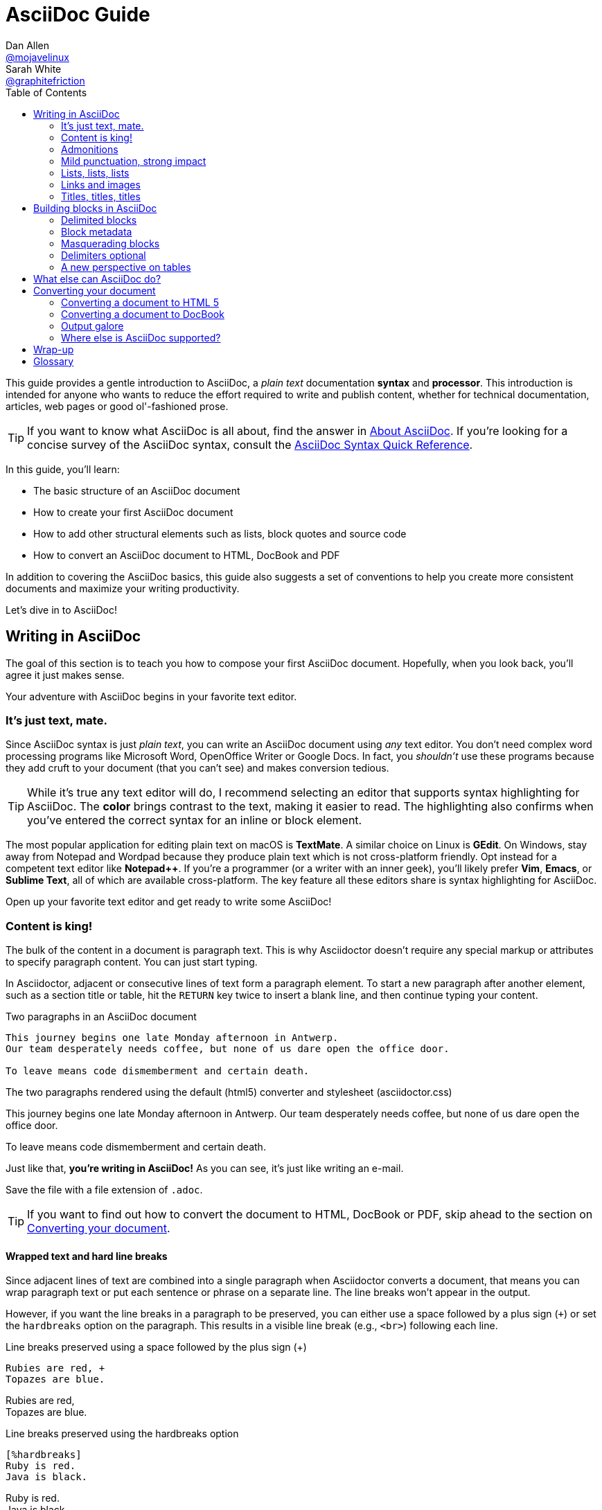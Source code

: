 // View this document online at https://asciidoctor.org/docs/asciidoc-writers-guide/
= AsciiDoc Guide
Dan Allen <https://github.com/mojavelinux[@mojavelinux]>; Sarah White <https://github.com/graphitefriction[@graphitefriction]>
:description: This guide describes the basic structure of an AsciiDoc document
:keywords: AsciiDoc, Asciidoctor, syntax, reference, learn, how to, writers, authors
:page-description: {description}
:page-keywords: {keywords}
:page-layout: docs
:page-category: test
:page-sort: 1
:page-image: https://rmt.dogedoge.com/fetch/fluid/storage/hexo-static/cover.jpg?w=480&fmt=webp
ifndef::env-site[]
:toc: left
:icons: font
:idprefix:
:idseparator: -
:sectanchors:
:source-highlighter: highlightjs
endif::[]
:experimental:
:mdash: &#8212;
:language: asciidoc
:source-language: {language}
:table-caption!:
:example-caption!:
:figure-caption!:
// Refs
:url-docs-asciidoc: https://docs.asciidoctor.org/asciidoc/latest/
:url-quickref: {url-docs-asciidoc}syntax-quick-reference/
:asciidoctor-ref: https://asciidoctor.org/
:asciidoctor-gem-ref: https://rubygems.org/gems/asciidoctor
:uri-install: https://asciidoctor.org/docs/install-toolchain/
:fopub-doc-ref: https://github.com/asciidoctor/asciidoctor-fopub/blob/master/README.adoc
:docs-ref: https://asciidoctor.org/docs
:gist-ref: https://gist.github.com
:publican-ref: https://fedorahosted.org/publican
:page-exclude: true

This guide provides a gentle introduction to AsciiDoc, a _plain text_ documentation *syntax* and *processor*.
This introduction is intended for anyone who wants to reduce the effort required to write and publish content, whether for technical documentation, articles, web pages or good ol'-fashioned prose.

TIP: If you want to know what AsciiDoc is all about, find the answer in {url-docs-asciidoc}#about-asciidoc[About AsciiDoc].
If you're looking for a concise survey of the AsciiDoc syntax, consult the {url-quickref}[AsciiDoc Syntax Quick Reference].

In this guide, you'll learn:

- The basic structure of an AsciiDoc document
- How to create your first AsciiDoc document
- How to add other structural elements such as lists, block quotes and source code
- How to convert an AsciiDoc document to HTML, DocBook and PDF

In addition to covering the AsciiDoc basics, this guide also suggests a set of conventions to help you create more consistent documents and maximize your writing productivity.

Let's dive in to AsciiDoc!

== Writing in AsciiDoc

The goal of this section is to teach you how to compose your first AsciiDoc document.
Hopefully, when you look back, you'll agree it just makes sense.

Your adventure with AsciiDoc begins in your favorite text editor.

=== It's just text, mate.

Since AsciiDoc syntax is just _plain text_, you can write an AsciiDoc document using _any_ text editor.
You don't need complex word processing programs like Microsoft Word, OpenOffice Writer or Google Docs.
In fact, you _shouldn't_ use these programs because they add cruft to your document (that you can't see) and makes conversion tedious.

TIP: While it's true any text editor will do, I recommend selecting an editor that supports syntax highlighting for AsciiDoc.
The *[red]##c##[green]##o##[purple]##l##[fuchsia]##o##[blue]##r##* brings contrast to the text, making it easier to read.
The highlighting also confirms when you've entered the correct syntax for an inline or block element.

The most popular application for editing plain text on macOS is *TextMate*.
A similar choice on Linux is *GEdit*.
On Windows, stay away from Notepad and Wordpad because they produce plain text which is not cross-platform friendly.
Opt instead for a competent text editor like *Notepad++*.
If you're a programmer (or a writer with an inner geek), you'll likely prefer *Vim*, *Emacs*, or *Sublime Text*, all of which are available cross-platform.
The key feature all these editors share is syntax highlighting for AsciiDoc.

Open up your favorite text editor and get ready to write some AsciiDoc!

=== Content is king!

The bulk of the content in a document is paragraph text.
This is why Asciidoctor doesn't require any special markup or attributes to specify paragraph content.
You can just start typing.

In Asciidoctor, adjacent or consecutive lines of text form a paragraph element.
To start a new paragraph after another element, such as a section title or table, hit the kbd:[RETURN] key twice to insert a blank line, and then continue typing your content.

.Two paragraphs in an AsciiDoc document
[source]
----
This journey begins one late Monday afternoon in Antwerp.
Our team desperately needs coffee, but none of us dare open the office door.

To leave means code dismemberment and certain death.
----

.The two paragraphs rendered using the default (html5) converter and stylesheet (asciidoctor.css)
====
This journey begins one late Monday afternoon in Antwerp.
Our team desperately needs coffee, but none of us dare open the office door.

To leave means code dismemberment and certain death.
====

Just like that, *you're writing in AsciiDoc!*
As you can see, it's just like writing an e-mail.

Save the file with a file extension of `.adoc`.

TIP: If you want to find out how to convert the document to HTML, DocBook or PDF, skip ahead to the section on <<converting-your-document>>.

==== Wrapped text and hard line breaks

Since adjacent lines of text are combined into a single paragraph when Asciidoctor converts a document, that means you can wrap paragraph text or put each sentence or phrase on a separate line.
The line breaks won't appear in the output.

However, if you want the line breaks in a paragraph to be preserved, you can either use a space followed by a plus sign (`{plus}`) or set the `hardbreaks` option on the paragraph.
This results in a visible line break (e.g., `<br>`) following each line.

[source]
.Line breaks preserved using a space followed by the plus sign ({plus})
----
Rubies are red, +
Topazes are blue.
----

====
Rubies are red, +
Topazes are blue.
====

[source]
.Line breaks preserved using the hardbreaks option
----
[%hardbreaks]
Ruby is red.
Java is black.
----

====
[%hardbreaks]
Ruby is red.
Java is black.
====

To preserve line breaks throughout your whole document, add the `hardbreaks` attribute to the document's header.

.Line breaks preserved throughout the document using the hardbreaks attribute
[source]
----
= Line Break Doc Title
:hardbreaks:

Rubies are red,
Topazes are blue.
----

=== Admonitions

There are certain statements you may want to draw attention to by taking them out of the content's flow and labeling them with a priority.
These are called admonitions.
It's rendered style is determined by the assigned label (i.e., value).
Asciidoctor provides five admonition style labels:

* `NOTE`
* `TIP`
* `IMPORTANT`
* `CAUTION`
* `WARNING`

.Caution vs. Warning
[#caution-vs-warning]
****
When choosing the admonition type, you may find yourself getting confused between "caution" and "warning" as these words are often used interchangeably.
Here's a simple rule to help you differentiate the two:

* Use *CAUTION* to advise the reader to _act_ carefully (i.e., exercise care).
* Use *WARNING* to inform the reader of danger, harm, or consequences that exist.

To find a deeper analysis, see https://www.differencebetween.com/difference-between-caution-and-vs-warning/.
****

When you want to call attention to a single paragraph, start the first line of the paragraph with the label you want to use.
The label must be uppercase and followed by a colon (`:`).

.Admonition paragraph syntax
[source]
----
WARNING: Wolpertingers are known to nest in server racks. <1> <2>
Enter at your own risk.
----
<1> The label must be uppercase and immediately followed by a colon (`:`).
<2> Separate the first line of the paragraph from the label by a single space.

.Result: Admonition paragraph
====
WARNING: Wolpertingers are known to nest in server racks.
Enter at your own risk.
====

An admonition paragraph is rendered in a callout box with the admonition label--or its corresponding icon--in the gutter.
Icons are enabled by setting the `icons` attribute on the document.

NOTE: Admonitions can also encapsulate any block content, which we'll cover later.

=== Mild punctuation, strong impact

Just as we emphasize certain words and phrases when we speak, we can emphasize them in text by surrounding them with punctuation.
AsciiDoc refers to this markup as _quoted text_.

==== Quoted text

For instance, in an e-mail, you might "`speak`" a word louder by enclosing it in asterisks.

[source]
I can't believe it, we *won*!

As you would expect, the asterisks make the text *won* bold.
You can almost sense the emotion.
This is one example of quoted (i.e., formatted) text.

NOTE: The term "`quote`" is used liberally here to apply to any symbols that surround text in order to apply emphasis or special meaning.

Here are the forms of quoted text that AsciiDoc recognizes:

.Bold, italic, and monospace formatting syntax
[source]
----
bold *constrained* & **un**constrained

italic _constrained_ & __un__constrained

bold italic *_constrained_* & **__un__**constrained

monospace `constrained` & ``un``constrained

monospace bold `*constrained*` & ``**un**``constrained

monospace italic `_constrained_` & ``__un__``constrained

monospace bold italic `*_constrained_*` & ``**__un__**``constrained
----

When you want to quote text (e.g., place emphasis) somewhere other than at the boundaries of a word, you need to double up the punctuation.

.Result: Bold, italic, and monospace text
====
bold *constrained* & **un**constrained

italic _constrained_ & __un__constrained

bold italic *_constrained_* & **__un__**constrained

monospace `constrained` & ``un``constrained

monospace bold `*constrained*` & ``**un**``constrained

monospace italic `_constrained_` & ``__un__``constrained

monospace bold italic `*_constrained_*` & ``**__un__**``constrained
====

Any quoted text can be prefixed with an attribute list.
The first positional attribute is treated as a role.
The role can be used to apply custom styling to the text.
For instance:

[source]
Type the word [.userinput]#asciidoc# into the search bar.

When converting to HTML, the word "`asciidoc`" is wrapped in `<span>` tags and the role is used as the element's CSS class:

[source,xml]
<span class="userinput">asciidoc</span>

You can apply styles to the text using CSS.

You may not always want these substitutions to take place.
In those cases, you'll need to use markup to escape the text.

==== Preventing substitution

If you are getting quoted text behavior where you don't want it, you can use a backslash or a passthrough macro to prevent it.

Asciidoctor provides several approaches for preventing substitutions.

.Backslash escaping
To prevent punctuation from being interpreted as formatting markup, precede it with a backslash (`\`).
If the formatting punctuation begins with two characters (e.g., `+__+`), you need to precede it with two backslashes (`+\\+`).
This is also how you can prevent character and attribute references from substitution.
When your document is processed, the backslash is removed so it doesn't display in your output.

[source]
----
\*Stars* will appear as *Stars*, not as bold text.

\&sect; will appear as an entity, not the &sect; symbol.

\\__func__ will appear as __func__, not as emphasized text.

\{two-semicolons} will appear {two-semicolons}, not resolved as ;;.
----

Asciidoctor supports several forms of the passthrough macro.

inline pass macro:: An inline macro named `pass` that can be used to passthrough content.
Supports an optional set of substitutions.
+
[source]
----
pass:[content like #{variable} passed directly to the output] followed by normal content.

content with only select substitutions applied: pass:c,a[__<{email}>__]
----

single and double plus:: A special syntax for preventing text from being formatted.
Only escapes special characters for compliance with the output format and doesn't support explicit substitutions.

triple plus:: A special syntax for designating passthrough content.
Does not apply any substitutions (equivalent to the inline pass macro) and doesn't support explicit substitutions.

double dollar (deprecated):: A deprecated special syntax for designating passthrough content.
Like the triple plus, does not apply any substitutions and doesn't support explicit substitutions.

CAUTION: Asciidoctor does not implement the block pass macro.
Instead, you should use a <<pass-blocks,pass block>>.

==== Inline pass macro and explicit substitutions

To exclude a phrase from substitutions and disable escaping of special characters, enclose it in the inline pass macro.
For example, here's one way to format text as underline when generating HTML from AsciiDoc:

[source]
----
The text pass:[<u>underline me</u>] is underlined.
----

====
The text pass:[<u>underline me</u>] is underlined.
====

If you want to enable ad-hoc `quotes` substitution, then assign the `macros` value to `subs` and use the inline pass macro.

------
[subs=+macros] <1>
----
I better not contain *bold* or _italic_ text.
pass:quotes[But I should contain *bold* text.] <2>
----
------
<1> `macros` is assigned to `subs`, which allows any macros within the block to be processed.
<2> The pass macro is assigned the `quotes` value. Text within the square brackets will be formatted.

The inline pass macro does introduce additional markup into the source code that could make it invalid in raw form.
However, the output it produces will be valid when viewed in a viewer (HTML, PDF, etc.).

====
[subs=+macros]
----
I better not contain *bold* or _italic_ text.
pass:quotes[But I should contain *bold* text.]
----
====

The inline pass macro also accepts shorthand values for specifying substitutions.

* `c` = special characters
* `q` = quotes
* `a` = attributes
* `r` = replacements
* `m` = macros
* `p` = post replacements

For example, the quotes text substitution value is assigned in the inline passthrough macro below:

[source]
----
The text pass:q[<u>underline *me*</u>] is underlined and the word "`me`" is bold.
----

====
The text pass:q[<u>underline *me*</u>] is underlined and the word "`me`" is bold.
====

==== Triple plus passthrough

The triple-plus passthrough works much the same way as the pass macro.
To exclude content from substitutions, enclose it in triple pluses (pass:[+++]).

 +++content passed directly to the output+++ followed by normal content.

The triple-plus macro is often used to output custom HTML or XML.

[source]
----
The text +++<u>underline me</u>+++ is underlined.
----

====
The text +++<u>underline me</u>+++ is underlined.
====

.Single plus enclosure

To exclude a phrase from substitutions, enclose it in plus signs (`+`).

[source]
----
This +*literal*+ will appear as *literal*.
----

==== Replacements

AsciiDoc also recognizes textual representations of symbols, arrows and dashes.

[cols="2,^1l,^1l,^1,2"]
.Textual symbol replacements
|===
|Name |Syntax |Unicode Replacement |Rendered |Notes

|Copyright
|(C)
|&#169;
|(C)
|

|Registered
|(R)
|&#174;
|(R)
|

|Trademark
|(TM)
|&#8482;
|(TM)
|

|Em dash
|--
|&#8212;
|{empty}--{empty}
|Only replaced if between two word characters, between a word character and a line boundary, or flanked by spaces.

When flanked by space characters (e.g., `+a -- b+`), the normal spaces are replaced by thin spaces (\&#8201;).

|Ellipsis
|...
|&#8230;
|...
|

|Single right arrow
|->
|&#8594;
|->
|

|Double right arrow
|=>
|&#8658;
|=>
|

|Single left arrow
|<-
|&#8592;
|<-
|

|Double left arrow
|<=
|&#8656;
|<=
|

|Typographic apostrophe
|Sam's
|Sam&#8217;s
|Sam's
|The typewriter apostrophe is replaced with the typographic (aka curly) apostrophe.
|===

This mild punctuation does not take away from the readability of the text.
In fact, you could argue that it makes the text easier to read.
What's important is that these are conventions with which you are likely already familiar.

Punctuation is used in AsciiDoc to create another very common type of element in documents, _lists!_

=== Lists, lists, lists

There are three types of lists supported in AsciiDoc:

. Unordered
. Ordered
. Description

Unordered and ordered lists are structurally very similar.
They consist of items that are prefixed by different types of markers (i.e., bullet).
In contrast, description lists--also called variable, labeled, or term-definition lists--are collections of terms that each have their own supporting content.
Unlike unordered and ordered lists, description lists are rarely nested, though they often contain the former.

Let's explore each type of list, then mix them together.
We'll also look at how to put complex content inside a list item.

==== Lists of things

If you were to create a list in an e-mail, how would you do it?
Chances are, you'd mark list items using the same characters that Asciidoctor uses to find list items.

In the example below, each list item is marked using an asterisk (`{asterisk}`), the AsciiDoc syntax specifying an unordered list item.

[source]
----
* Edgar Allan Poe
* Sheri S. Tepper
* Bill Bryson
----

A list item's first line of text must be offset from the marker (`{asterisk}`) by at least one space.
If you prefer, you can indent list items.
Blank lines are required before and after a list.
Additionally, blank lines are permitted, but not required, between list items.

.Rendered unordered list
====
* Edgar Allan Poe
* Sheri S. Tepper
* Bill Bryson
====

You can add a title to a list by prefixing the title with a period (`.`).

[source]
----
.Kizmet's Favorite Authors
* Edgar Allan Poe
* Sheri S. Tepper
* Bill Bryson
----

.Rendered unordered list with a title
====
.Kizmet's Favorite Authors
* Edgar Allan Poe
* Sheri S. Tepper
* Bill Bryson
====

Was your instinct to use a hyphen (`-`) instead of an asterisk to mark list items?
Guess what?
That works too!

[source]
----
- Edgar Allan Poe
- Sheri S. Tepper
- Bill Bryson
----

You should reserve the hyphen for lists that only have a single level because the hyphen marker (`-`) doesn't work for nested lists.
Now that we've mentioned nested lists, let's go to the next section and learn how to create lists with multiple levels.

[#separating-lists]
.Separating Lists
****
If you have adjacent lists, they have the tendency to want to fuse together.
To force lists apart, insert a line comment (`//`) surrounded by blank lines between the two lists.
Here's an example, where the `-` text in the line comment indicates the line serves as an "`end of list`" marker:

[source]
----
* Apples
* Oranges

//-

* Walnuts
* Almonds
----
****

To nest an item, just add another asterisk (`{asterisk}`) to the marker, and another for each subsequent level.

[source]
----
.Possible DefOps manual locations
* West wood maze
** Maze heart
*** Reflection pool
** Secret exit
* Untracked file in git repository
----

.Rendered nested, unordered list
====
.Possible DefOps manual locations
* West wood maze
** Maze heart
*** Reflection pool
** Secret exit
* Untracked file in git repository
====

In Asciidoctor 1.5.7 and earlier you could only have up to six (6) levels of nesting (assuming one level uses the hyphen marker).

Since Asciidoctor 1.5.8, you can nest unordered lists to any depth.
Keep in mind, however, that some interfaces will begin flattening lists after a certain depth.
GitHub starts flattening list after 10 levels of nesting.

[source]
----
* level 1
** level 2
*** level 3
**** level 4
***** level 5
* level 1
----

====
* level 1
** level 2
*** level 3
**** level 4
***** level 5
* level 1
====

While it would seem as though the number of asterisks represents the nesting level, that's not how depth is determined.
A new level is created for each unique marker encountered.
However, it's much more intuitive to follow the convention that the number of asterisks equals the level of nesting.
After all, we're shooting for plain text markup that is readable _as is_.

==== Ordering the things

Sometimes, we need to number the items in a list.
Instinct might tell you to prefix each item with a number, like in this next list:

[source]
----
1. Protons
2. Electrons
3. Neutrons
----

The above works, but
since the numbering is obvious, the AsciiDoc processor will insert the numbers for you if you omit them:

[source]
----
. Protons
. Electrons
. Neutrons
----

====
. Protons
. Electrons
. Neutrons
====

If you decide to use number for your ordered list, you have to keep them sequential.
This differs from other lightweight markup languages.
It's one way to adjust the numbering offset of a list.
For instance, you can type:

[source]
----
4. Step four
5. Step five
6. Step six
----

However, in general the best practice is to use the `start` attribute to configure this sort of thing:

[source]
----
[start=4]
. Step four
. Step five
. Step six
----

To present the items in reverse order, add the `reversed` option:

[source]
----
[%reversed]
.Parts of an atom
. Protons
. Electrons
. Neutrons
----

====
[%reversed]
.Parts of an atom
. Protons
. Electrons
. Neutrons
====

You can give a list a title by prefixing the line with a dot immediately followed by the text (without leaving any space after the dot).

Here's an example of a list with a title:

[source]
----
.Parts of an atom
. Protons
. Electrons
. Neutrons
----

====
.Parts of an atom
. Protons
. Electrons
. Neutrons
====

You create a nested item by using one or more dots in front of each the item.

[source]
----
. Step 1
. Step 2
.. Step 2a
.. Step 2b
. Step 3
----

AsciiDoc selects a different number scheme for each level of nesting.
Here's how the previous list renders:

.A nested ordered list
====
. Step 1
. Step 2
.. Step 2a
.. Step 2b
. Step 3
====

[TIP]
====
Like with the asterisks in an unordered list, the number of dots in an ordered list doesn't represent the nesting level.
However, it's much more intuitive to follow this convention:

[quote]
# of dots = level of nesting

Again, we are shooting for plain text markup that is readable _as is_.
====

Asciidoctor works hard to infer the relationships between the items that are most intuitive to us humans.
Here's an example of nesting an unordered list inside of an ordered list:

[source]
----
. Linux
* Fedora
* Ubuntu
* Slackware
. BSD
* FreeBSD
* NetBSD
----

====
. Linux
* Fedora
* Ubuntu
* Slackware
. BSD
* FreeBSD
* NetBSD
====

You can spread the items out and indent the nested lists if that makes it more readable for you:

[source]
----
. Linux

  * Fedora
  * Ubuntu
  * Slackware

. BSD

  * FreeBSD
  * NetBSD
----

The following table shows the numbering scheme used by default for each nesting level.

.Ordered list numbering scheme by level
[cols="^2,3,3,4"]
|===
|Level |Numbering Scheme |Examples |CSS class (HTML converter)

|1
|Arabic
|1. 2. 3.
|arabic

|2
|Lower Alpha
|a. b. c.
|loweralpha

|3
|Lower Roman
|i. ii. iii.
|lowerroman

|4
|Upper Alpha
|A. B. C.
|upperalpha

|5
|Upper Roman
|I. II. III.
|upperroman
|===

You can override the number scheme for any level by setting its style (the first positional entry in a block attribute list).
You can also set the starting number using the `start` attribute:

[source]
----
[lowerroman, start=5]
. Five
. Six
[loweralpha]
.. a
.. b
.. c
. Seven
----

==== Description lists

A description list (often abbreviate as dlist) is useful when you need to include a description or supporting text for one or more terms.
Each item in a description list consists of:

* one or more terms
* a separator following each term (typically a double colon, `::`)
* at least one space or endline
* the supporting content (either text, attached blocks, or both)

Here's an example of a description list that identifies parts of a computer:

[source]
----
CPU:: The brain of the computer.
Hard drive:: Permanent storage for operating system and/or user files.
RAM:: Temporarily stores information the CPU uses during operation.
Keyboard:: Used to enter text or control items on the screen.
Mouse:: Used to point to and select items on your computer screen.
Monitor:: Displays information in visual form using text and graphics.
----

By default, the content of each item is displayed below the description when rendered.
Here's a preview of how this list is rendered:

.A basic description list
====
CPU:: The brain of the computer.
Hard drive:: Permanent storage for operating system and/or user files.
RAM:: Temporarily stores information the CPU uses during operation.
Keyboard:: Used to enter text or control items on the screen.
Mouse:: Used to point to and select items on your computer screen.
Monitor:: Displays information in visual form using text and graphics.
====

If you want the description and content to appear on the same line, add the horizontal style to the list.

[source]
----
[horizontal]
CPU:: The brain of the computer.
Hard drive:: Permanent storage for operating system and/or user files.
RAM:: Temporarily stores information the CPU uses during operation.
----

====
[horizontal]
CPU:: The brain of the computer.
Hard drive:: Permanent storage for operating system and/or user files.
RAM:: Temporarily stores information the CPU uses during operation.
====

The content of a description list can be any AsciiDoc element.
For instance, we could rewrite the grocery list from above so that each aisle is a description rather than a parent outline list item.

[source]
----
Dairy::
* Milk
* Eggs
Bakery::
* Bread
Produce::
* Bananas
----

====
Dairy::
* Milk
* Eggs
Bakery::
* Bread
Produce::
* Bananas
====

Description lists are quite lenient about whitespace, so you can spread the items out and even indent the content if that makes it more readable for you:

[source]
----
Dairy::

  * Milk
  * Eggs

Bakery::

  * Bread

Produce::

  * Bananas
----

==== Hybrid lists

[#three-hybrid]
Finally, you can mix and match the three list types within a single hybrid list.
Asciidoctor works hard to infer the relationships between the items that are most intuitive to us humans.

Here's a list that mixes description, ordered, and unordered list items:

[source]
----
Operating Systems::
  Linux:::
    . Fedora
      * Desktop
    . Ubuntu
      * Desktop
      * Server
  BSD:::
    . FreeBSD
    . NetBSD

Cloud Providers::
  PaaS:::
    . OpenShift
    . CloudBees
  IaaS:::
    . Amazon EC2
    . Rackspace
----

Here's how the list is rendered:

.A hybrid list
====
Operating Systems::
Linux:::
. Fedora
* Desktop
. Ubuntu
* Desktop
* Server
BSD:::
. FreeBSD
. NetBSD

Cloud Providers::
PaaS:::
. OpenShift
. CloudBees
IaaS:::
. Amazon EC2
. Rackspace
====

You can include more complex content in a list item as well.

=== Links and images

AsciiDoc makes it easy to include links, images and other types of media in a document.

==== External links

There's nothing you have to do to make a link to a URL.
Just include the URL in the document and AsciiDoc will turn it into a link.

Asciidoctor recognizes the following common schemes without the help of any markup.

[#schemes]
* http
* https
* ftp
* irc
* mailto
* \email@email.com

You can think of these like implicit macro names (the bare email address being a special case).
Since the URL in the example below begins with a protocol (in this case _https_ followed by a colon), Asciidoctor will automatically turn it into a hyperlink when it is processed.

[source]
----
The homepage for the Asciidoctor Project is https://asciidoctor.org. <1>
----
<1> The trailing period will not get caught up in the link.

To prevent automatic linking of an URL, prepend it with a backslash (`\`).

[source]
----
Once launched, the site will be available at \https://example.org.
----

If you prefer URLs to be shown with the scheme hidden, set the `hide-uri-scheme` attribute in the document's header.

[source]
----
:hide-uri-scheme:

https://asciidoctor.org
----

When the hide-uri-scheme attribute is set, the above URL will render as follows:

[source,xml]
----
<a href="https://asciidoctor.org">asciidoctor.org</a>
----

Note the absence of _https_ inside the `<a>` element.

To attach a URL to text, enclose the text in square brackets at the end of the URL, thus making it an URL macro:

[source]
----
Chat with other Fedora users in the irc://irc.freenode.org/#fedora[Fedora IRC channel].
----

When a URL does not start with one of the <<schemes,common schemes>>, or the URL is not surrounded by word boundaries, you must use the `link` macro.
The `link` macro is a stronger version of a URI macro, which you can think of like an unconstrained macro.
The URL is preceded by `link:` and followed by square brackets.
The square brackets may include optional link text.
The URL is used for the text of the link if link text is not specified.
Prior to 1.5.7, if the `linkattrs` document attribute is set, the text in square brackets is parsed as attributes, which allows a window name or role to be specified.
Since 1.5.7, attributes are parsed automatically if an equal sign is found after a comma (e.g., `[link text,window=_blank]`).

.Anatomy of a link macro
[source]
----
link:url[optional link text, optional target attribute, optional role attribute]
----

Let's consider a case where we need to use the link macro (instead of just a URI macro) to expand a link when it's not adjacent to a word boundary (i.e., unconstrained).

[source]
----
search/link:https://ecosia.org[Ecosia]
----

====
search/link:https://ecosia.org[Ecosia]
====

If we didn't use the `link:` prefix in this case, the URL macro would not be detected by the parser.

==== Target window and role attributes for links

[#link-macro-attributes]
Prior to 1.5.7, Asciidoctor _does not_ parse attributes in the link macro by default.
If you want attributes in the link macro to be parsed, you must set the `linkattrs` document attribute in the header.
Since 1.5.7, this parsing is automatic (and the attribute is not required) if an equal sign is found after a comma.
When attribute parsing is enabled, you can then specify the name of the target window using the `window` attribute.

[source]
----
= Asciidoctor Document Title

Let's view the raw HTML of the link:view-source:asciidoctor.org[Asciidoctor homepage,window=_blank].
----

====
Let's view the raw HTML of the link:view-source:asciidoctor.org[Asciidoctor homepage,window=_blank].
====

Since `_blank` is the most common window name, we've introduced shorthand for it.
Just end the link text with a caret (`+^+`):

[source]
----
Let's view the raw HTML of the link:view-source:asciidoctor.org[Asciidoctor homepage^].
----

CAUTION: If you use the caret syntax more than once in a single paragraph, you may need to escape the first occurrence with a backslash.

When attribute parsing is enabled, you can add a role (i.e., CSS class) to the link.

[source]
----
Chat with other Asciidoctor users on the https://discuss.asciidoctor.org/[*mailing list*^,role=green].
----

====
Chat with other Asciidoctor users on the https://discuss.asciidoctor.org/[*mailing list*^,role=green].
====

TIP: Links with attributes (including the subject and body segments on mailto links) are a feature unique to Asciidoctor.
When they're enabled, you must surround the link text in double quotes if it contains a comma.

==== Links to relative files

If you want to link to an external file relative to the current document, use the `link` macro in front of the file name.

[source]
----
link:protocol.json[Open the JSON file]
----

If your file is an HTML file, you can link directly to a section in the document, append a hash (`#`) followed by the section's ID to the end of the file name.

[source]
----
link:external.html#livereload[LiveReload]
----

For links to relative AsciiDoc documents cross references should be used.

[reftext="Internal Cross References"]
==== Cross references

A link to another location within an AsciiDoc document or between AsciiDoc documents is called a _cross reference_ (also referred to as an _xref_).

In Asciidoctor, the inline xref macro is used to create cross references (also called in-text or page citations) to content elements (sections, blocks, or phrases) that have an ID (regardless of whether that ID is explicit or auto-generated).

You create a cross reference by enclosing the ID of the target block or section (or the path of another document with an optional anchor) in double angled brackets.

.Cross reference using the ID of the target section
[source]
----
The section <<images>> describes how to insert images into your document.
----

.Rendered cross reference using the ID of the target section
====
The section <<images>> describes how to insert images into your document.
====

You can also link to a block or section using the title by referencing its title, referred to as a [.term]_natural cross reference_.
The title must contain at least one space character or contain at least one uppercase letter.
(If you are using Ruby < 2.4, that uppercase letter is restricted to the basic Latin charset).

.Cross reference using a section's title
[source]
----
Refer to <<Internal Cross References>>.
----

.Rendered cross reference using a section's title
====
Refer to <<Internal Cross References>>.
====

Converters usually use the reftext of the target as the default text of the link.
When the document is parsed, attribute references in the reftext are substituted immediately.
When the reftext is displayed, additional reftext substitutions are applied to the text (specialchars, quotes, and replacements).

You can override the reftext of the target by specifying alternative text at the location of the cross reference.
After the ID, add a comma and then enter the custom text you want the cross reference to display.

.Cross reference with custom xreflabel text
[source]
----
Learn how to <<link-macro-attributes,use attributes within the link macro>>.
----

.Rendered cross reference using custom xreflabel text
====
Learn how to <<link-macro-attributes,use attributes within the link macro>>.
====

You can also use the inline xref macro as an alternative to the double angled bracket form.

.Inline xref macro
[source]
----
Learn how to xref:link-macro-attributes[use attributes within the link macro].
----

Cross references can also be used to create a link to a file relative to the current document.
For links to another AsciiDoc document, this is the preferred way.

The trailing hash (`#`) means that you refer to the top of the document.

.Cross reference to the top of a relative AsciiDoc document
[source]
----
Refer to <<document-b.adoc#,Document B>> for more information.
----

.Converted HTML for cross reference to relative AsciiDoc document
[source,html]
----
Refer to <a href="document-b.html">Document B</a> for more information.
----

To link directly to a section in the document, append the section's ID after the hash (`#`).

.Cross reference to a specific section of a relative AsciiDoc document
[source]
----
Refer to <<document-b.adoc#section-b,Section B>> for more information.
----

.Converted HTML for cross reference to section of a relative AsciiDoc document
[source,html]
----
Refer to <a href="document-b.html#section-b">Section B</a> for more information.
----

In both cases, this syntax will also work if you are inside the document you are referring to.
This is useful if you are sharing the same link across multiple documents.

In the link that is created from the inter-document cross reference, the source file extension is replaced with the value of the `outfilesuffix` attribute.
To customize the file extension used in the target of the link, simply change the value of this attribute.

Image references are similar to links since they are also references to URLs or files.
The difference, of course, is that they display the image in the document.

==== Images

To include an image on its own line (i.e., a _block image_), use the `image::` prefix in front of the file name and square brackets after it:

[source]
image::sunset.jpg[]

If you want to specify alt text, include it inside the square brackets:

[source]
image::sunset.jpg[Sunset]

You can also give the image an id, a title (i.e., caption), set its dimensions (i.e., width and height) and make it a link:

[source]
----
[#img-sunset]
.A mountain sunset
[link=https://www.flickr.com/photos/javh/5448336655]
image::sunset.jpg[Sunset,300,200]
----

The title of a block image is displayed underneath the image when rendered.
Here's a preview:

.A hyperlinked image with caption
====
[#img-sunset]
.A mountain sunset
[link=https://www.flickr.com/photos/javh/5448336655]
image::sunset.jpg[Sunset,300,200]
====

IMPORTANT: Images are resolved relative to the value of the `imagesdir` document attribute, which defaults to an empty value.
The `imagesdir` attribute can be an absolute path, relative path or base URL.
If the image target is a URL or an absolute path, the `imagesdir` prefix is _not_ added.

TIP: You should use the `imagesdir` attribute to avoid hard coding the shared path to your images in every image macro.

If you want to include an image inline, use the `image:` prefix instead (notice there is only one colon):

[source]
Press the image:save.png[Save, title="Save"] button.

For inline images, the optional title is displayed as a tooltip.

If paragraphs and lists are the meat of the document, then titles and sections are its bones.
Let's explore how to give structure to our document.

=== Titles, titles, titles

AsciiDoc supports three types of titles:

. Document title
. Section title
. Block title

All titles are optional in AsciiDoc.
This section will define each title type and explain how and when to use them.

==== Document title

Just as every e-mail has a subject, every document (typically) has a title.
The title goes at the top of an AsciiDoc document.

TIP: A document title is an _optional_ feature of an AsciiDoc document.

To create a document title, begin the first line of the document with one equal sign followed by at least one space (``= ``), then the text of the title.
This syntax is the simplest (and thus recommended) way to declare a document title.

Here's an example of a document title followed by an abbreviated paragraph:

[source]
----
= Lightweight Markup Languages

According to Wikipedia...
----

The document title is part of the document header.
So, what else can go in the header?
Good question.

===== The document header

Notice the blank line between the title line and the first line of content in the previous example.
This blank line separates the document header from the document body (in this case a paragraph).
The document title is part of the document header.
In all, the document header contains the title, author, revision information and document-wide attributes.

CAUTION: If the title line is not offset by a blank line, it gets interpreted as a section title, which we'll discuss later.

Your document now has a title, but what about an author?
Just as every e-mail has a sender, every document must surely have an author.
Let's see how to add additional information to the header, including an author.

There are two optional lines of text you can add immediately below the document title for defining common document attributes:

Line 1:: Author name and an optional e-mail address
Line 2:: An optional revision, a date and an optional remark

Let's add these lines to our document:

[source]
----
= Lightweight Markup Languages
Doc Writer <doc.writer@asciidoc.org>
v1.0, 2012-01-01

According to Wikipedia...
----

The header now contains a document title, an author, a revision number, and a date.
This information will typically be displayed as a formatted header at the top of the output document.

NOTE: The header, including the document title, is _not required_.
If absent, the AsciiDoc processor will happily convert whatever content is present.
The header is only used when generating a full document.
It's excluded from the output of an embedded document.

The document header can also be used to define attributes.

==== Document attributes

Attributes are one of the features that sets AsciiDoc apart from other lightweight markup languages.
You can use attributes to toggle features or to store reusable or replacement content.

Most often, attributes are defined in the document header.
There are scenarios where they can be defined inline, but we'll focus on the more common usage.

An attribute entry consists of a name surrounded by colons at the beginning of the line followed by at least one space, then the content.
The content is optional.

Here's an example of an attribute that holds the version of an application:

[source]
----
= User Guide
Doc Writer <doc.writer@asciidoc.org>
2012-01-01
:appversion: 1.0.0
----

IMPORTANT: There should be no blank lines between the first attribute entry and the rest of the header.

Now you can refer to this attribute anywhere in the document (where attribute substitution is performed) by surrounding the name in curly braces:

[source]
The current version of the application is {appversion}.

Attributes are also commonly used to store URLs, which can get quite lengthy.
Here's an example:

[source]
----
:fedpkg: https://apps.fedoraproject.org/packages/rubygem-asciidoctor
----

Here's the attribute in use:

[source]
Information about the Asciidoctor package for Fedora can found at {fedpkg}.

Document attributes can also be used to toggle settings or set configuration variables that control the output generated by the AsciiDoc processor.

For example, to include a table of contents in your document, you can define the `toc` attribute:

[source]
----
:toc:
----

To undefine an attribute, place a `!` at the end of the name:

[source]
----
:linkcss!:
----

You can also set the base path to images (default: _empty_), icons (default: `./images/icons`), stylesheets (default: `./stylesheets`) and JavaScript files (default: `./javascripts`):

[source]
----
:imagesdir: ./images
:iconsdir: ./icons
:stylesdir: ./styles
:scriptsdir: ./js
----

TIP: Attribute values can also be set and overridden when invoking the AsciiDoc processor.
We'll explore that feature later.

When you find yourself typing the same text repeatedly, or text that often needs to be updated, consider assigning it to a document attribute and use that instead.

As your document grows, you'll want to break the content into sections, like in this guide.
That's accomplished using section titles.

==== Section titles

Sections partition the document into a content hierarchy.
In AsciiDoc, sections are defined using section titles.

A section title uses the same syntax as a document title, except the line may begin with two to six equal signs instead of just a single equal sign.
The number of equal signs represents the nesting level (using a 0-based index).

Here are all the section levels permitted in an AsciiDoc document (for an article doctype, the default), shown below the document title:

[source]
----
= Document Title (Level 0)

== Level 1 Section

=== Level 2 Section

==== Level 3 Section

===== Level 4 Section

====== Level 5 Section

== Another Level 1 Section
----

NOTE: When the document is converted to HTML 5 (using the built-in `html5` backend), each section title becomes a heading element where the heading level matches the number of equal signs.
For example, a level 1 section (2 equal signs) maps to an `<h2>` element.

Section levels cannot be chosen arbitrarily.
There are two rules you must follow:

. A document can only have multiple level 0 sections if the `doctype` is set to `book`.footnote:[The default doctype is `article`, which only allows one level 0 section (i.e., the document title).]
. Section levels cannot be skipped when nesting sections

For example, the following syntax is illegal:

[source]
----
= Document Title

= Illegal Level 0 Section (violates rule #1)

== First Section

==== Illegal Nested Section (violates rule #2)
----

Content above the first section (after the document title) is part of the preamble.
Once the first section is reached, content is associated with the section that precedes it:

[source]
----
== First Section

Content of first section

=== Nested Section

Content of nested section

== Second Section

Content of second section
----

TIP: In addition to the equals marker used for defining single-line section titles, Asciidoctor recognizes the hash symbol (`#`) from Markdown.
That means the outline of a Markdown document will convert just fine as an AsciiDoc document.

To have the processor auto-number the sections, define the `sectnums` attribute in the document header:

[source]
----
:sectnums:
----

You can also use this attribute entry above any section title in the document to toggle the auto-numbering setting.
When you want to turn off the numbering, add an exclamation point to the end of the attribute name:

[source]
----
:sectnums!:

== Unnumbered Section
----

===== Preamble

Content between the document title and the first section is called the preamble.
If a document title is not present, this content is not wrapped in a preamble section.

[source]
----
= Document Title

preamble

another preamble paragraph

== First Section
----

TIP: When using the default Asciidoctor stylesheet, this preamble is rendered in the style of a lead (i.e., larger font).

You can also assign titles to individual elements.

==== Block titles

You can assign a title to any paragraph, list or delimited block element.
The title is used as the element's caption.
In most cases, the title is displayed immediately above the content.
If the content is a figure or image, the title is displayed below the content.

A block title is defined on a line above the element.
The line must begin with a dot (`.`) and be followed immediately by the title text with no spaces in between.

Here's an example of a list with a title:

[source]
----
.TODO list
- Learn the AsciiDoc syntax
- Install AsciiDoc
- Write my document in AsciiDoc
----

Speaking of block titles, let's dig into blocks and discover which types of blocks AsciiDoc supports.

== Building blocks in AsciiDoc

AsciiDoc provides a nice set of components for including non-paragraph text--such as block quotes, source code listings, sidebars and tables--in your document.
These components are referred to as _delimited blocks_ because they are surrounded by delimiter lines.

=== Delimited blocks

You've already seen many examples of the listing block (i.e., code block), which is surrounded by lines with four or more hyphens.

[source]
....
----
This is an example of a _listing block_.
The content inside is displayed as <pre> text.
----
....

Within the boundaries of a delimited block, you can enter any content or blank lines.
The block doesn't end until the ending delimiter is found.
The delimiters around the block determine the type of block, how the content is processed and converted and what elements are used to wrap the content in the output.

Here's how the block above appears when converted to HTML and viewed in a browser:

....
This is an example of a _listing block_.
The content inside is displayed as <pre> text.
....

Here's the HTML source that is generated:

[source,html]
----
<div class="listingblock">
  <div class="content monospaced">
    <pre>This is an example of a _listing block_.
The content inside is displayed as &lt;pre&gt; text.</pre>
  </div>
</div>
----

You should notice a few things about how the content is processed:

* the HTML tag `<pre>` is escaped
* the endlines are preserved
* the phrase "`listing block`" is not italicized, despite having underscores around it.

Each type of block is processed according to its purpose.
Literal blocks don't receive the full set of substitutions normally applied to a paragraph.
Since a listing block is typically used for source code, substitutions are not desirable.

The following table identifies the delimited blocks that AsciiDoc provides by default, their purpose and what substitutions are performed on its content.

[cols="1,1l,1,1"]
|===
|Name (Style) |Line delimiter |Purpose |Substitutions

|comment
|....
|Private notes that are not displayed in the output
|none

|example
|....
|Designates example content or defines an admonition block
|normal

|literal
|....
|Output text to be displayed exactly as entered
|verbatim

|listing, source
|----
|Source code or keyboard input to be displayed as entered
|verbatim

|open
|--
|Anonymous block that can act as any other block (except _pass_ or _table_)
|varies

|pass
|++++
|Raw text to be passed through unprocessed
|none

|quote, verse
|____
|A quotation or verse with optional attribution
|normal

|sidebar
|****
|Aside text displayed outside the flow of the document
|normal

|table
|\|===
|Used to display tabular content or advanced layouts
|varies
|===

IMPORTANT: AsciiDoc allows delimited lines to be longer than 4 characters.
*Don't do it.*
Maintaining long delimiter lines is a _colossal_ waste of time, not to mention arbitrary and error prone.
Use the minimum line length required to create a delimited block and _move on_ to drafting the content.
The reader will never see the long delimiters anyway since they are not carried over to the output.

This table shows the substitutions performed by each substitution group referenced in the previous table.

|===
|Group / Substitution |Normal |Verbatim |None

h|Special chars
|Yes
|Yes
|No

h|Callouts
|No
|Yes
|No

h|Quotes
|Yes
|No
|No

h|Attributes
|Yes
|No
|No

h|Replacements
|Yes
|No
|No

h|Macros
|Yes
|No
|No

h|Post replacements
|Yes
|No
|No
|===

In order to apply normal substitutions to an attribute value, surround it with single quotes.
There are two exceptions to this behavior: At the moment normal substitutions are not applied to
the `options` and `title` attribute values.

You can control how blocks are displayed using block metadata.

=== Block metadata

Metadata can be assigned to any block.
There are several types of metadata:

* Title
* Id (i.e., anchor)
* Style (first unnamed block attribute)
* Named block attributes

Here's an example of a quote block that includes all types of metadata:

[source]
----
.Gettysburg Address
[[gettysburg]]
[quote, Abraham Lincoln, Address delivered at the dedication of the Cemetery at Gettysburg]
____
Four score and seven years ago our fathers brought forth
on this continent a new nation...

Now we are engaged in a great civil war, testing whether
that nation, or any nation so conceived and so dedicated,
can long endure. ...
____
----

Here's the metadata extracted from this block:

Title:: Gettysburg Address
Id:: gettysburg
Style:: quote
Named block attributes::
  attribution::: Abraham Lincoln
  citetitle::: Address delivered at the dedication of the Cemetery at Gettysburg

TIP: A block can have multiple block attribute lines.
The attributes will be aggregated.
If there is a name conflict, the last attribute defined wins.

Some metadata is used as supplementary content, such as the title, whereas other metadata, such as the style, controls how the block is converted.

=== Masquerading blocks

Some blocks can masquerade as other blocks, a feature which is controlled by the block style.
The block style is the first positional attribute in the block attribute list.

==== Admonition blocks

For instance, an example block can act as an admonition block:

[source]
----
[NOTE]
====
This is an example of an admonition block.

Unlike an admonition paragraph, it may contain any AsciiDoc content.
The style can be any one of the admonition labels:

* NOTE
* TIP
* WARNING
* CAUTION
* IMPORTANT
====
----

==== Listing and source code blocks

At the start of this tutorial, remember how painful we said it is to insert source code into a document using a traditional word processor.
They just aren't designed for that use case.
*AsciiDoc is!*

In fact, inserting source code in an AsciiDoc is incredibly easy.
Just shove the raw code into a listing block.

[source]
....
----
require 'asciidoctor'

puts Asciidoctor.convert_file 'mysample.adoc', to_file: false
----
....

To enable syntax highlighting in the output, set the style on the block to `source` and specify the source language in the second attribute position.

[source]
....
[source,ruby]
----
require 'asciidoctor'

puts Asciidoctor.convert_file 'mysample.adoc', to_file: false
----
....

You can even use source code that's in a separate file.
Just use the AsciiDoc include directive:

[source]
....
[source,ruby]
----
\include::example.rb[]
----
....

To really show how well-suited AsciiDoc is for technical documentation, it also supports callouts in source code.
Code callouts are used to explain lines of source code.
The explanations are specified below the listing and keyed by number.
Here's an example:

[source]
....
[source,ruby]
----
require 'asciidoctor'  # \<1>

Asciidoctor.convert_file 'mysample.adoc'  # \<2>
----
<1> Imports the library
<2> Reads, parses, and converts the file
....

Here's how the callouts appear when rendered:

[#eg-callouts]
.Source code with callouts
====
[source,ruby]
----
require 'asciidoctor'  # <1>

puts Asciidoctor.convert_file 'mysample.adoc'  # <2>
----
<1> Imports the library
<2> Reads, parses, and converts the file
====

==== Open blocks

The most versatile block of all is the open block.
An open block can act as any other block, with the exception of _pass_ and _table_.
Here's an example of an open block acting as a sidebar:

[source]
----
[sidebar]
.Related information
--
This is aside text.

It is used to present information related to the main content.
--
----

[#pass-blocks]
==== Passthrough blocks

The "`anything goes`" mechanism in AsciiDoc is the passthrough block.
As the name implies, this block passes the content of the block directly through to the output document.
When you've encountered a complex requirement that you cannot meet using the AsciiDoc syntax, a passthrough block can come in very handy.

For example, let's say you want to embed a GitHub gist into your document.
You can define the following passthrough block:

[source]
----
++++
<script src="https://gist.github.com/piscisaureus/3342247.js"></script>
++++
----

////
[source]
----
++++
<video poster="images/movie-reel.png">
  <source src="videos/writing-zen.webm" type="video/webm">
</video>
++++
----
////

CAUTION: Using a passthrough block couples your content to a specific output format, such as HTML.
If you're going to use a passthrough block, we recommend using {user-ref}#conditional-preprocessor-directives[conditional preprocessor directives] to associate the format-specific content with each backend you intend to support.

//The block style can be used in the absense of block delimiters to promote a paragraph to a block element.

=== Delimiters optional

If the content is contiguous (not interrupted by blank lines), you can forgo the use of the block delimiters and instead use the block style above a paragraph to repurpose it as one of the delimited block types.

This format is often used for single-line listings:

[source]
----
[listing]
sudo dnf install asciidoc
----

or single-line quotes:

[source]
----
[quote]
Never do today what you can put off 'til tomorrow.
----

While most blocks are linear, tables give you the ability to layout content horizontally as well.

=== A new perspective on tables

Tables are one of the most refined areas of the AsciiDoc syntax.
They are easy to create, easy to read in raw form and also remarkably sophisticated.
I recommend that you use tables sparingly because they interrupt the conversation with your readers.
When they are the most suitable way to present the information, know that you've got a powerful tool in your hands.

You can think of a table as a delimited block that contains one or more bulleted lists.
The list marker is a vertical bar (`|`).
Each list represents one row in the table and must share the same number of items (taking into account any column or row spans).

Here's a simple example of a table with two columns and three rows:

[source]
----
[cols=2*]
|===
|Firefox
|Web Browser

|Ruby
|Programming Language

|TorqueBox
|Application Server
|===
----

The first non-blank line inside the block delimiter (`|===`) determines the number of columns.
Since we are putting each column title on a separate line, we have to use the `cols` block attribute to explicitly state that this table has two columns.
The `*` is the repeat operator.
It means to repeat the column specification for the remainder of columns.
In this case, it means to repeat no special formatting (since none is present) across 2 columns.

We can make the first row of the table the header by setting the `header` option on the table.

[source]
----
[cols=2*,options=header]
|===
|Name
|Group

|Firefox
|Web Browser

|Ruby
|Programming Language

...
|===
----

You can also define the `header` option using the following shorthand:

```
[%header,cols=2*]
```

Alternatively, we could define the header row on a single line offset from the body rows by a blank line, so neither the `cols` nor the `options` attributes are required.

[source]
----
|===
|Name |Group

|Firefox
|Web Browser

...
|===
----

The content of each item (i.e., cell) can span multiple lines, as is the case with other lists in AsciiDoc.
Unlike other lists, the content of each cell may contain blank lines without the need for a list continuation to hold them together.
A new cell begins when another non-escaped vertical bar (`|`) is encountered.

[source]
----
|===
|Name |Group |Description

|Firefox
|Web Browser
|Mozilla Firefox is an open-source web browser.
It's designed for standards compliance,
performance, portability.

|Ruby
|Programming Language
|A programmer's best friend.

...
|===
----

You can set the relative widths of each column using _column specifiers_{mdash}a comma-separated list of relative values defined in the `cols` block attribute.
The number of entries in the list determines the number of columns.

[source]
----
[cols="2,3,5"]
|===
|Name |Group |Description

|Firefox
|Web Browser
|Mozilla Firefox is an open-source web browser.
It's designed for standards compliance,
performance and portability.

|Ruby
|Programming Language
|A programmer's best friend.

...
|===
----

If you want to include blocks or lists inside the contents of a column, you can put an `a` (for AsciiDoc) at the end of the column's relative value.

[source]
----
[cols="2,3,5a"]
|===
|Name |Group |Description

|Firefox
|Web Browser
|Mozilla Firefox is an open-source web browser.
It's designed for:

* standards compliance,
* performance and
* portability.

|Ruby
|Programming Language
|A programmer's best friend.

...
|===
----

Alternatively, you can apply the AsciiDoc style to an individual cell by prefixing the vertical bar with an `a`:

[source]
----
a|Mozilla Firefox is an open-source web browser.
It's designed for:

* standards compliance,
* performance and
* portability.
----

There's a whole collection of column and cell specifiers you can use to format the contents of the table, including styling and alignment.

AsciiDoc tables can also be created directly from CSV data.
Just set the `format` block attribute to `csv` and insert CSV data inside the block delimiters, either directly:

[source]
----
[%header,format=csv]
|===
Artist,Track,Genre
Baauer,Harlem Shake,Hip Hop
The Lumineers,Ho Hey,Folk Rock
|===
----

or using an `include::[]` directive:

[source]
----
[%header,format=csv]
|===
\include::tracks.csv[]
|===
----

Asciidoctor 0.1.3 also recognizes shorthand notation for setting CSV and DSV table formats.
The first position of the table block delimiter (i.e., `|===`) can be replaced by a data delimiter to set the table format accordingly.

Instead of specifying the `csv` format using an attribute, you can simply replace the leading pipe (`|`) with a comma (`,`).

//[source]
----
,===
a,b,c
,===
----

In the same way, the `dsv` format can be specified by replacing the leading pipe (`|`) with a colon (`:`).

//[source]
----
:===
a:b:c
:===
----

That's a pretty powerful option.

== What else can AsciiDoc do?

We've covered many of the features of the AsciiDoc syntax, but it still has much more depth.
AsciiDoc is simple enough for a README, yet can scale to meet the requirements of a publisher.

Here are some of the features that the AsciiDoc syntax supports:

* footnotes
* indexes
* appendix, preface, dedication, partintro
* multi-line attributes
* preprocessor directive (conditional markup)
* mathematical formulas
* musical notation
* diagrams
* block filters
* themes
* custom blocks, macros and output formats

Consult the {user-ref}[Asciidoctor User Manual] to continue exploring the syntax and processor capabilities.

That's enough syntax for now.
You've created your first AsciiDoc document.
Now it's time to convert the document into a presentable format.
This will give you a real appreciation for the power that AsciiDoc puts in your hands.

== Converting your document

While AsciiDoc syntax is designed to be readable in raw form, the intended audience for that format are writers and editors.
Readers aren't going to appreciate the raw text nearly as much.
Aesthetics matter.
You'll want to apply nice typography with font sizes that adhere to the "`golden ratio`", colors, icons and images to give it the respect it deserves.
That's where the Asciidoctor processor comes in (*after* you have done the writing).

The Asciidoctor processor parses the document and translates it into a backend format, such as HTML, ePub, DocBook or PDF.
Asciidoctor ships with a set of default templates in the tin, but you can customize the templates or create your own to get exactly the output you want.

Before you can use the Asciidoctor processor, you have to install the {asciidoctor-gem-ref}[Asciidoctor Ruby Gem].
Review the {uri-install}[Asciidoctor Installation Guide] if you need help to install the gem.

=== Converting a document to HTML 5

Asciidoctor provides both a command line tool and a Ruby API for converting AsciiDoc documents to HTML 5, Docbook 5.0 and custom output formats.

To use Asciidoctor to generate an HTML document, type `asciidoctor` followed by your document's name on the command line.

 $ asciidoctor mysample.adoc

In Asciidoctor, the *html5* backend is the default, so there's no need to specify a backend explicitly to generate an HTML 5 document.

Asciidoctor also provides a Ruby API, so you can generate an HTML document directly from a Ruby application:

[source,ruby]
----
require 'asciidoctor'

Asciidoctor.convert_file 'mysample.adoc'
----

Alternatively, you can capture the HTML output into a variable instead of writing it to a file:

[source,ruby]
----
html = Asciidoctor.convert_file 'mysample.adoc', to_file: false, header_footer: true
puts html
----

To generate DocBook, just specify the backend option:

[source,ruby]
----
Asciidoctor.convert_file 'mysample.adoc', backend: 'docbook'
----

One of the strengths of Asciidoctor is that it can output to a variety of formats, not just HTML.

=== Converting a document to DocBook

Despite the fact that writing in DocBook is inhumane, it's useful as a portable document format.
Since AsciiDoc syntax was designed with DocBook output in mind, the conversion is very good.
There's a corresponding DocBook element for each markup in the AsciiDoc syntax.

Asciidoctor provides a Docbook 5.0 backend out of the box.
To convert the document to Docbook 5.0, call the processor with the backend flag set to `docbook5`:

 $ asciidoctor -b docbook5 mysample.adoc

A new XML document, named `mysample.xml`, will now be present in the current directory:

 $ ls -1
 mysample.adoc
 mysample.html
 mysample.xml

If you're on Linux, you can view the DocBook file using Yelp:

 $ yelp mysample.xml

DocBook is only an intermediary format in the Asciidoctor toolchain.
You'll either feed it into a system that processes DocBook (like {publican-ref}[publican]), or you can convert it to PDF using the {fopub-doc-ref}[asciidoctor-fopub tool].

=== Output galore

There's really no end to the customization you can do to the output the Asciidoctor processor generates.
We've just scratched the surface here.

Check out the {user-ref}[Asciidoctor User Manual] and the {docs-ref}[Asciidoctor Docs Page] to learn more.

=== Where else is AsciiDoc supported?

The easiest way to experiment with AsciiDoc is online.
AsciiDoc document in a GitHub repository or a {gist-ref}[gist] is automatically converted to HTML and rendered in the web interface.

If you have a project on GitHub, you can write the README or any other documentation in AsciiDoc and the GitHub interface will show the HTML output for visitors to view.

// image?

Gists, in particular, are a great way to experiment with AsciiDoc.
Just create a new gist, name the file with the extension `.adoc` and enter AsciiDoc markup.
You can save the document as public or secret.
If you want to try AsciiDoc without installing any software, a gist is a great way to get started.

// image?

While there's plenty more of the AsciiDoc syntax and toolchain to explore, you know more than enough about it to write a range of documentation, from a simple README to a comprehensive user guide.

== Wrap-up

Writing in AsciiDoc should be no more complex than writing an e-mail.
All you need to compose a document in AsciiDoc is open a text editor and type regular paragraphs.
Only when you need additional semantics or formatting do you need to introduce markup.
Let your instinct guide you when you need to remember what punctuation to use.
The AsciiDoc syntax is based on time-tested plain-text conventions from the last several decades of computing.
Hopefully you agree that the markup does not detract from the readability of the text in raw form, as that's a key goal of lightweight markup languages like AsciiDoc.

As humans, communication is what connects us through the ages and allows us to pass on knowledge.
AsciiDoc enables you to focus on communicating rather than distracting you with other stuff that just gets in the way.
Copy the text of an e-mail into a document and see how easy it to repurpose it as documentation.
Almost immediately, you'll find your writing zen and enjoy the rewarding experience of producing.

[glossary]
== Glossary

[glossary]
admonition paragraph:: a callout paragraph that has a label or icon indicating its priority
admonition block:: a callout block containing complex content that has a label or icon indicating its priority
backend:: a set of templates for converting AsciiDoc source to different output format
cross reference:: a link from one location in the document to another location marked by an anchor
list continuation:: a plus sign (`+`) on a line by itself that connects adjacent lines of text to a list item
quoted text:: text which is enclosed in special punctuation to give it emphasis or special meaning
